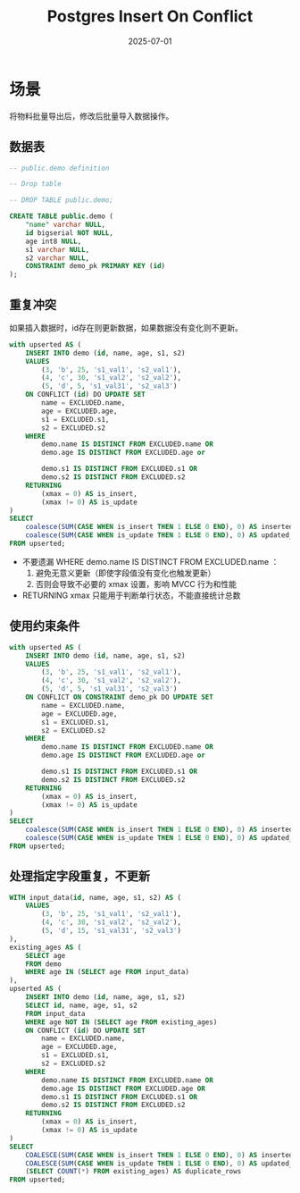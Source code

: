 #+title: Postgres Insert On Conflict
#+AUTHOR:
#+DATE: 2025-07-01
#+HUGO_CUSTOM_FRONT_MATTER: :author "B40yd"
#+HUGO_BASE_DIR: ../
#+HUGO_SECTION: post/
#+HUGO_AUTO_SET_LASTMOD: t
#+HUGO_TAGS: postgres insert conflict
#+HUGO_CATEGORIES: postgres insert conflict
#+HUGO_DRAFT: false
#+HUGO_TOC: true

* 场景

将物料批量导出后，修改后批量导入数据操作。

** 数据表
#+begin_src sql
-- public.demo definition

-- Drop table

-- DROP TABLE public.demo;

CREATE TABLE public.demo (
	"name" varchar NULL,
	id bigserial NOT NULL,
	age int8 NULL,
	s1 varchar NULL,
	s2 varchar NULL,
	CONSTRAINT demo_pk PRIMARY KEY (id)
);
#+end_src

** 重复冲突
如果插入数据时，id存在则更新数据，如果数据没有变化则不更新。
#+begin_src sql
with upserted AS (
    INSERT INTO demo (id, name, age, s1, s2)
    VALUES 
        (3, 'b', 25, 's1_val1', 's2_val1'),
        (4, 'c', 30, 's1_val2', 's2_val2'),
        (5, 'd', 5, 's1_val31', 's2_val3')
    ON CONFLICT (id) DO UPDATE SET
        name = EXCLUDED.name,
        age = EXCLUDED.age,
        s1 = EXCLUDED.s1,
        s2 = EXCLUDED.s2
    WHERE 
        demo.name IS DISTINCT FROM EXCLUDED.name OR
        demo.age IS DISTINCT FROM EXCLUDED.age or
        
        demo.s1 IS DISTINCT FROM EXCLUDED.s1 OR
        demo.s2 IS DISTINCT FROM EXCLUDED.s2
    RETURNING 
        (xmax = 0) AS is_insert,
        (xmax != 0) AS is_update
)
SELECT 
    coalesce(SUM(CASE WHEN is_insert THEN 1 ELSE 0 END), 0) AS inserted_rows,
    coalesce(SUM(CASE WHEN is_update THEN 1 ELSE 0 END), 0) AS updated_rows
FROM upserted;

#+end_src

- 不要遗漏 WHERE demo.name IS DISTINCT FROM EXCLUDED.name ：
  1. 避免无意义更新（即使字段值没有变化也触发更新）
  2. 否则会导致不必要的 xmax 设置，影响 MVCC 行为和性能
- RETURNING xmax 只能用于判断单行状态，不能直接统计总数


** 使用约束条件
#+begin_src sql
with upserted AS (
    INSERT INTO demo (id, name, age, s1, s2)
    VALUES 
        (3, 'b', 25, 's1_val1', 's2_val1'),
        (4, 'c', 30, 's1_val2', 's2_val2'),
        (5, 'd', 5, 's1_val31', 's2_val3')
    ON CONFLICT ON CONSTRAINT demo_pk DO UPDATE SET
        name = EXCLUDED.name,
        age = EXCLUDED.age,
        s1 = EXCLUDED.s1,
        s2 = EXCLUDED.s2
    WHERE 
        demo.name IS DISTINCT FROM EXCLUDED.name OR
        demo.age IS DISTINCT FROM EXCLUDED.age or
        
        demo.s1 IS DISTINCT FROM EXCLUDED.s1 OR
        demo.s2 IS DISTINCT FROM EXCLUDED.s2
    RETURNING 
        (xmax = 0) AS is_insert,
        (xmax != 0) AS is_update
)
SELECT 
    coalesce(SUM(CASE WHEN is_insert THEN 1 ELSE 0 END), 0) AS inserted_rows,
    coalesce(SUM(CASE WHEN is_update THEN 1 ELSE 0 END), 0) AS updated_rows
FROM upserted;
#+end_src

** 处理指定字段重复，不更新
#+begin_src sql
WITH input_data(id, name, age, s1, s2) AS (
    VALUES 
        (3, 'b', 25, 's1_val1', 's2_val1'),
        (4, 'c', 30, 's1_val2', 's2_val2'),
        (5, 'd', 15, 's1_val31', 's2_val3')
),
existing_ages AS (
    SELECT age
    FROM demo
    WHERE age IN (SELECT age FROM input_data)
),
upserted AS (
    INSERT INTO demo (id, name, age, s1, s2)
    SELECT id, name, age, s1, s2
    FROM input_data
    WHERE age NOT IN (SELECT age FROM existing_ages)
    ON CONFLICT (id) DO UPDATE SET
        name = EXCLUDED.name,
        age = EXCLUDED.age,
        s1 = EXCLUDED.s1,
        s2 = EXCLUDED.s2
    WHERE 
        demo.name IS DISTINCT FROM EXCLUDED.name OR
        demo.age IS DISTINCT FROM EXCLUDED.age OR
        demo.s1 IS DISTINCT FROM EXCLUDED.s1 OR
        demo.s2 IS DISTINCT FROM EXCLUDED.s2
    RETURNING 
        (xmax = 0) AS is_insert,
        (xmax != 0) AS is_update
)
SELECT 
    COALESCE(SUM(CASE WHEN is_insert THEN 1 ELSE 0 END), 0) AS inserted_rows,
    COALESCE(SUM(CASE WHEN is_update THEN 1 ELSE 0 END), 0) AS updated_rows,
    (SELECT COUNT(*) FROM existing_ages) AS duplicate_rows
FROM upserted;
#+end_src
